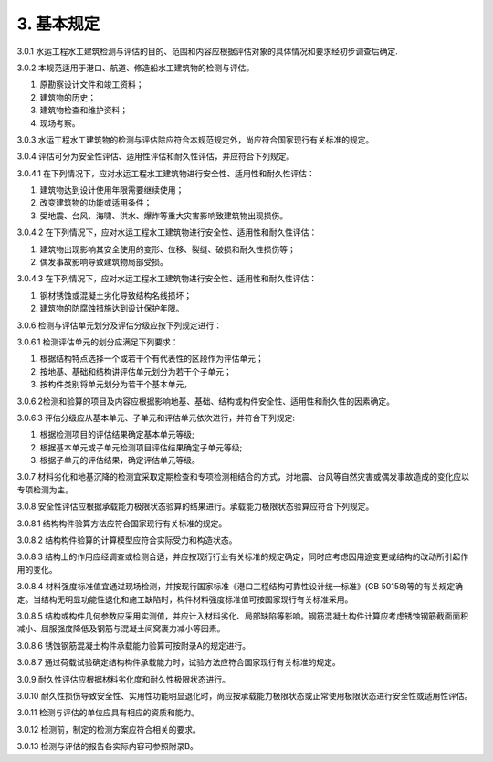 .. _基本规定:

3. 基本规定
========================

3.0.1 水运工程水工建筑检测与评估的目的、范围和内容应根据评估对象的具体情况和要求经初步调查后确定.

3.0.2 本规范适用于港口、航道、修造船水工建筑物的检测与评估。

1. 原勘察设计文件和竣工资料；
#. 建筑物的历史；
#. 建筑物检查和维护资料；
#. 现场考察。

3.0.3 水运工程水工建筑物的检测与评估除应符合本规范规定外，尚应符合国家现行有关标准的规定。

3.0.4 评估可分为安全性评估、适用性评估和耐久性评估，并应符合下列规定。

3.0.4.1 在下列情况下，应对水运工程水工建筑物进行安全性、适用性和耐久性评估：

1. 建筑物达到设计使用年限需要继续使用；
#. 改变建筑物的功能或适用条件；
#. 受地震、台风、海啸、洪水、爆炸等重大灾害影响致建筑物出现损伤。

3.0.4.2 在下列情况下，应对水运工程水工建筑物进行安全性、适用性和耐久性评估：

1. 建筑物出现影响其安全使用的变形、位移、裂缝、破损和耐久性损伤等；
#. 偶发事故影响导致建筑物局部受损。
   
3.0.4.3 在下列情况下，应对水运工程水工建筑物进行安全性、适用性和耐久性评估：

1. 钢材锈蚀或混凝土劣化导致结构名线损坏；
#. 建筑物的防腐蚀措施达到设计保护年限。

.. raw:: html

    <html lang="en">
    <head>
        <style>
            #B3051{ 
                text-align: center;
                font-weight: bold;
             }
        </style>
    </head>
    <body>
        <p>3.0.5 水运工程水工建筑物安全性、适用性和耐久性评估分级及处理要求应符合<a href="#B3051">表3.0.5-1</a>~<a href="#B3053">表3.0.5-3</a>的规定</p>
        <div id="B3051">表3.0.5-1 水运工程水工建筑物安全性评估分级标准及处理要求</div>
        <img id="image3" src="./_static/tab3.0.5-1.jpg" alt="Picture">
    </body>

.. raw:: html

    <html lang="en">
    <head>
        <style>
            #B3052{ 
                text-align: center;
                font-weight: bold;
             }
        </style>
    </head>
    <body>
        <div id="B3052">表3.0.5-2 水运工程水工建筑物适用性评估分级标准及处理要求</div>
        <img id="image3" src="./_static/tab3.0.5-2.jpg" alt="Picture">
    </body>

.. raw:: html

    <html lang="en">
    <head>
        <style>
            #B3053{ 
                text-align: center;
                font-weight: bold;
             }
        </style>
    </head>
    <body>

        <div id="B3053">表3.0.5-3 水运工程水工建筑物混凝土结构耐久性评估分级标准及处理要求</div>
        <img id="image3" src="./_static/tab3.0.5-3.jpg" alt="Picture">
    </body>
 
3.0.6 检测与评估单元划分及评估分级应按下列规定进行：

3.0.6.1 检测评估单元的划分应满足下列要求：

1. 根据结构特点选择一个或若干个有代表性的区段作为评估单元；
2. 按地基、基础和结构讲评估单元划分为若干个子单元；
3. 按构件类别将单元划分为若干个基本单元，

3.0.6.2检测和验算的项目及内容应根据影响地基、基础、结构或构件安全性、适用性和耐久性的因素确定。

3.0.6.3 评估分级应从基本单元、子单元和评估单元依次进行，并符合下列规定:

1. 根据检测项目的评估结果确定基本单元等级;
#. 根据基本单元或子单元检测项目评估结果确定子单元等级;
#. 根据子单元的评估结果，确定评估单元等级。

3.0.7 材料劣化和地基沉降的检测宜采取定期检查和专项检测相结合的方式，对地震、台风等自然灾害或偶发事故造成的变化应以专项检测为主。

3.0.8 安全性评估应根据承载能力极限状态验算的结果进行。承载能力极限状态验算应符合下列规定。

3.0.8.1 结构构件验算方法应符合国家现行有关标准的规定。

3.0.8.2 结构构件验算的计算模型应符合实际受力和构造状态。

3.0.8.3 结构上的作用应经调查或检测合适，并应按现行行业有关标准的规定确定，同时应考虑因用途变更或结构的改动所引起作用的变化。

3.0.8.4 材料强度标准值宜通过现场检测，并按现行国家标准《港口工程结构可靠性设计统一标准》(GB 50158)等的有关规定确定。当结构无明显功能性退化和施工缺陷时，构件材料强度标准值可按国家现行有关标准采用。

3.0.8.5 结构或构件几何参数应采用实测值，并应计入材料劣化、局部缺陷等影响。钢筋混凝土构件计算应考虑锈蚀钢筋截面面积减小、屈服强度降低及钢筋与混凝土间窝裹力减小等因素。

3.0.8.6 锈蚀钢筋混凝土构件承载能力验算可按附录A的规定进行。

3.0.8.7 通过荷载试验确定结构构件承载能力时，试验方法应符合国家现行有关标准的规定。

3.0.9 耐久性评估应根据材料劣化度和耐久性极限状态进行。

3.0.10 耐久性损伤导致安全性、实用性功能明显退化时，尚应按承载能力极限状态或正常使用极限状态进行安全性或适用性评估。

3.0.11 检测与评估的单位应具有相应的资质和能力。

3.0.12 检测前，制定的检测方案应符合相关的要求。

3.0.13 检测与评估的报告各实际内容可参照附录B。

